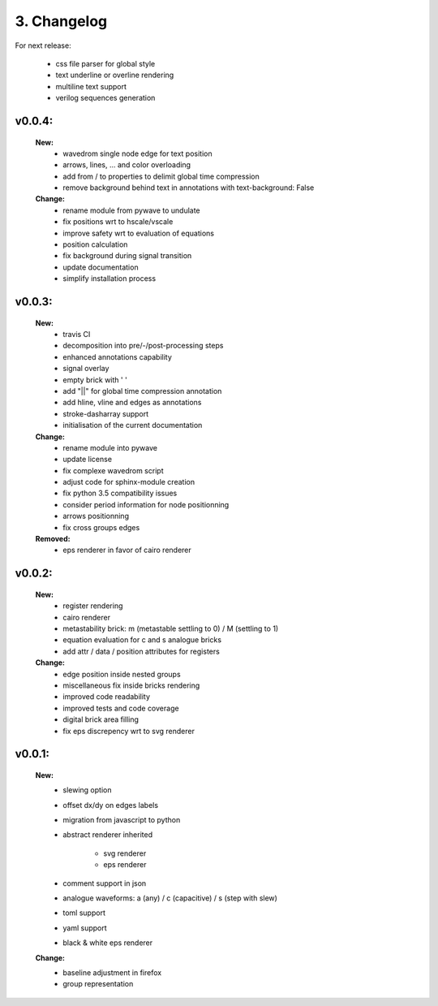 3. Changelog
===================

For next release:

    - css file parser for global style
    - text underline or overline rendering
    - multiline text support
    - verilog sequences generation

v0.0.4:
*******

    **New:**
        - wavedrom single node edge for text position
        - arrows, lines, ... and color overloading
        - add from / to properties to delimit global time compression
        - remove background behind text in annotations with text-background: False


    **Change:**
        - rename module from pywave to undulate
        - fix positions wrt to hscale/vscale
        - improve safety wrt to evaluation of equations
        - position calculation
        - fix background during signal transition
        - update documentation
        - simplify installation process

v0.0.3:
*******

    **New:**
        - travis CI
        - decomposition into pre/-/post-processing steps
        - enhanced annotations capability
        - signal overlay
        - empty brick with ' '
        - add "||" for global time compression annotation
        - add hline, vline and edges as annotations
        - stroke-dasharray support
        - initialisation of the current documentation

    **Change:**
        - rename module into pywave
        - update license
        - fix complexe wavedrom script
        - adjust code for sphinx-module creation
        - fix python 3.5 compatibility issues
        - consider period information for node positionning
        - arrows positionning
        - fix cross groups edges

    **Removed:**
        - eps renderer in favor of cairo renderer

v0.0.2:
*******

    **New:**
        - register rendering
        - cairo renderer
        - metastability brick: m (metastable settling to 0) / M (settling to 1)
        - equation evaluation for c and s analogue bricks
        - add attr / data / position attributes for registers

    **Change:**
        - edge position inside nested groups
        - miscellaneous fix inside bricks rendering
        - improved code readability
        - improved tests and code coverage
        - digital brick area filling
        - fix eps discrepency wrt to svg renderer

v0.0.1:
*******

    **New:**
        - slewing option
        - offset dx/dy on edges labels
        - migration from javascript to python
        - abstract renderer inherited

            * svg renderer
            * eps renderer
        - comment support in json
        - analogue waveforms: a (any) / c (capacitive) / s (step with slew)
        - toml support
        - yaml support
        - black & white eps renderer

    **Change:**
        - baseline adjustment in firefox
        - group representation